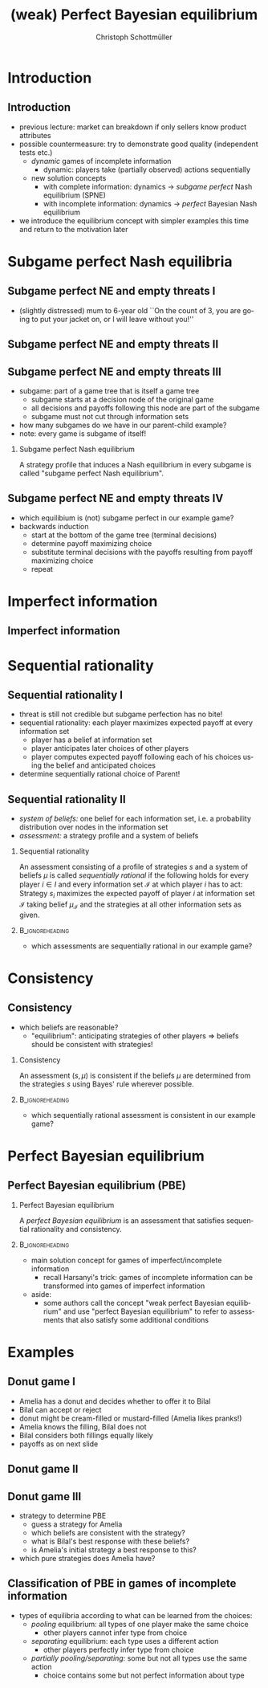 #+Title: (weak) Perfect Bayesian equilibrium
#+AUTHOR:    Christoph Schottmüller
#+Date: 

#+LANGUAGE:  en
#+OPTIONS:   H:2 num:t toc:t \n:nil @:t ::t |:t ^:t -:t f:t *:t <:t
#+OPTIONS:   TeX:t LaTeX:t skip:nil d:nil todo:t pri:nil tags:not-in-toc
#+INFOJS_OPT: view:nil toc:nil ltoc:t mouse:underline buttons:0 path:http://orgmode.org/org-info.js
#+EXPORT_SELECT_TAGS: export
#+EXPORT_EXCLUDE_TAGS: noexport


#+startup: beamer
#+LaTeX_CLASS: beamer
#+LaTeX_CLASS_OPTIONS: 
#+BEAMER_FRAME_LEVEL: 2
#+latex_header: \mode<beamer>{\useinnertheme{rounded}\usecolortheme{rose}\usecolortheme{dolphin}\setbeamertemplate{navigation symbols}{}\setbeamertemplate{footline}[frame number]{}}
#+latex_header: \mode<beamer>{\usepackage{amsmath}\usepackage{ae,aecompl,tikz,istgame,sgamex}}
#+LATEX_HEADER:\let\oldframe\frame\renewcommand\frame[1][allowframebreaks]{\oldframe[#1]}
#+LATEX_HEADER: \setbeamertemplate{frametitle continuation}[from second]

* Introduction
** Introduction
   - previous lecture: market can breakdown if only sellers know product attributes
   - possible countermeasure: try to demonstrate good quality (independent tests etc.)
     - /dynamic/ games of incomplete information
       - dynamic: players take (partially observed) actions sequentially
     - new solution concepts
       - with complete information: dynamics \rightarrow /subgame perfect/ Nash equilibrium (SPNE)
       - with incomplete information: dynamics \rightarrow /perfect/ Bayesian Nash equilibrium
   - we introduce the equilibrium concept with simpler examples this time and return to the motivation later

* Subgame perfect Nash equilibria

** Subgame perfect NE and empty threats I
- (slightly distressed) mum to 6-year old ``On the count of 3, you are going to put your jacket on, or I will leave without you!''

** Subgame perfect NE and empty threats II
\begin{figure}[h]
  \centering
  \begin{istgame}
\xtdistance{20mm}{50mm}
\istroot(0){Kevin}
\istb{jacket\; on}[left]
\istb{jacket\; off}[right]
\endist
\xtdistance{15mm}{25mm}
\istroot(1)(0-1)<left>{Parent}
\istb{leave\; alone}[l]{(-3,-2)}
\istb{not}[r]{(-1,1)}
\endist
\istroot(2)(0-2)<right>{Parent}
\istb{leave\; alone}[l]{(-2,-2)}
\istb{not}[r]{(0,-1)}
\endist
\end{istgame}
\linebreak
  \begin{game}{2}{4}[Kevin][Parent]
                   & $ll$       &  $ln$   & $nl$   & $nn$ \\
      $jacket\;on$ & $-3,-2$    &$-3,-2$  &$-1,\phantom{-}1$  & $-1,\phantom{-}1$            \\
      $jacket\;off$& $-2,-2$    & $\phantom{-}0,-1$ & $-2,-2$ &$\phantom{-}0,-1 $
    \end{game}
  \label{fig:bneNonCredibleThreats}
\end{figure}

** Subgame perfect NE and empty threats III
- subgame: part of a game tree that is itself a game tree
  - subgame starts at a decision node of the original game
  - all decisions and payoffs following this node are part of the subgame
  - subgame must not cut through information sets
- how many subgames do we have in our parent-child example?
- note: every game is subgame of itself!
*** Subgame perfect Nash equilibrium
A strategy profile that induces a Nash equilibrium in every subgame is called
"subgame perfect Nash equilibrium".

** Subgame perfect NE and empty threats IV
- which equilibium is (not) subgame perfect in our example game?
- backwards induction
  - start at the bottom of the game tree (terminal decisions)
  - determine payoff maximizing choice
  - substitute terminal decisions with the payoffs resulting from payoff maximizing choice
  - repeat

* Imperfect information
** Imperfect information
\begin{figure}[h]
  \centering
\hspace*{-0.4cm}  \begin{istgame}
\xtdistance{20mm}{40mm}
\istroot(0){Kevin}
\istb{j.\; on}[left]
\istb{j.\; off}[right]
\istb{j.\; off\,+\,bite}[right]
\endist
\xtdistance{15mm}{18mm}
\istroot(1)(0-1)<left>{Parent}
\istb{leave\; alone}[l]{(-3,-2)}
\istb{not}[r]{(-1,1)}
\endist
\istroot(2)(0-2)
\istb{leave\; alone}[l]{(-2,-2)}
\istb{not}[r]{(0,-1)}
\endist
\istroot(3)(0-3)
\istb{leave\; alone}[l]{(-3,-2)}
\istb{not}[r]{(-1,-1)}
\endist
\xtInfoset(2)(3){Parent}
\end{istgame}
\linebreak
  \begin{game}{3}{4}[Kevin][Parent]
                   & $ll$       &  $ln$   & $nl$   & $nn$ \\
      $jacket\;on$ & $-3,-2$    &$-3,-2$  &$-1,\phantom{-}1$  & $-1,\phantom{-}1$            \\
      $jacket\;off$& $-2,-2$    & $\phantom{-}0,-1$ & $-2,-2$ &$\phantom{-}0,-1 $   \\
      $jacket\;off\,+\,bite$& $-3,-2$    & $-1,-1$ & $-3,-2$ &$-1,-1 $
    \end{game}
\label{fig:bneNonCredibleThreatsTongue}
\end{figure}

* Sequential rationality
** Sequential rationality I
- threat is still not credible but subgame perfection has no bite!
- sequential rationality: each player maximizes expected payoff at every information set
  - player has a belief at information set
  - player anticipates later choices of other players
  - player computes expected payoff following each of his choices using the belief and anticipated choices
- determine sequentially rational choice of Parent!

** Sequential rationality II
- /system of beliefs:/ one belief for each information set, i.e. a probability distribution over nodes in the information set
- /assessment:/ a strategy profile and a system of beliefs

*** Sequential rationality
  An assessment consisting of a profile of strategies $s$ and a system of beliefs $\mu$ is called \emph{sequentially rational} if the following holds for every player $i\in I$ and every information set $\mathcal{I}$ at which player $i$ has to act:\linebreak
Strategy $s_i$ maximizes the expected payoff of player $i$ at information set $\mathcal{I}$ taking belief $\mu_{\mathcal{I}}$ and the strategies at all other information sets as given.

***                                                         :B_ignoreheading:
:PROPERTIES:
:BEAMER_env: ignoreheading
:END:

- which assessments are sequentially rational in our example game?

* Consistency
** Consistency
- which beliefs are reasonable?
  - "equilibrium": anticipating strategies of other players $\Rightarrow$ beliefs should be consistent with strategies!
*** Consistency
 An assessment $(s,\mu)$ is consistent if the beliefs $\mu$ are determined from the strategies $s$ using Bayes' rule wherever possible.
***                                                         :B_ignoreheading:
:PROPERTIES:
:BEAMER_env: ignoreheading
:END:
- which sequentially rational assessment is consistent in our example game?
\begin{equation*}\hspace*{-0.7cm}
  Prob[j.\;off| j.\;off\text{ or }j.\;off+bite]=\frac{Prob[jacket\;off]}{Prob[jacket\;off]+Prob[jacket\;off+bite]} 
\end{equation*}

* Perfect Bayesian equilibrium
**  Perfect Bayesian equilibrium (PBE)
***  Perfect Bayesian equilibrium
  A \emph{perfect Bayesian equilibrium} is an assessment that satisfies sequential rationality and consistency.
***                                                         :B_ignoreheading:
:PROPERTIES:
:BEAMER_env: ignoreheading
:END:

- main solution concept for games of imperfect/incomplete information
  - recall Harsanyi's trick: games of incomplete information can be transformed into games of imperfect information
- aside:
  - some authors call the concept "weak perfect Bayesian equilibrium" and use "perfect Bayesian equilibrium" to refer to assessments that also satisfy some additional conditions

* Examples    
    
** Donut game I
- Amelia has a donut and decides whether to offer it to Bilal
- Bilal can accept or reject
- donut might be cream-filled or mustard-filled (Amelia likes pranks!)
- Amelia knows the filling, Bilal does not
- Bilal considers both fillings equally likely
- payoffs as on next slide

** Donut game  II
\begin{figure}[h]
  \centering

\begin{istgame}
\xtdistance{20mm}{50mm}
\istroot(0){Nature}
\istb{Cream ($p$)}[left]
\istb{Mustard ($1-p$)}[right]
\endist
\xtdistance{15mm}{25mm}
\istroot(1)(0-1)<left>{Amelia}
\istbA(1.5){offer}[l]
\istbA(.5){not}[r]{(0,0)}
\endist
\istroot(2)(0-2)<right>{Amelia}
\istbA(1.5){offer}[l]
\istbA(.5){not}[r]{(0,0)}
\endist
\istroot(3)(1-1)<left>{$q$}
\istb{accept}[l]{(2,2)}
\istb{reject}[r]{(-1,0)}
\endist
\istroot(4)(2-1)<right>{$1-q$}
\istb{accept}[l]{(3,-1)}
\istb{reject}[r]{(-1,0)}
\endist
\xtInfoset(3)(4){Bilal}
\end{istgame}
\end{figure}

** Donut game III
- strategy to determine PBE
  - guess a strategy for Amelia
  - which beliefs are consistent with the strategy?
  - what is Bilal's best response with these beliefs?
  - is Amelia's initial strategy a best response to this?
- which pure strategies does Amelia have?

** Classification of PBE in games of incomplete information
- types of equilibria according to what can be learned from the choices:
  - /pooling/ equilibrium: all types of one player make the same choice
    - other players cannot infer type from choice
  - /separating/ equilibrium: each type uses a different action
    - other players perfectly infer type from choice
  - /partially pooling/separating:/ some but not all types use the same action
    - choice contains some but not perfect information about type

      
